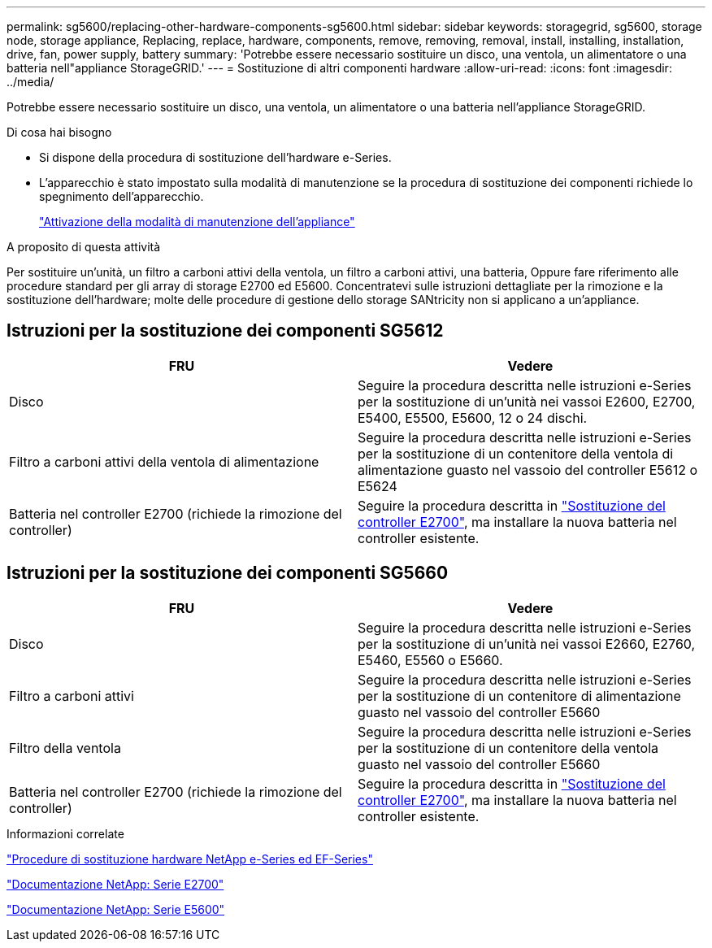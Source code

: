 ---
permalink: sg5600/replacing-other-hardware-components-sg5600.html 
sidebar: sidebar 
keywords: storagegrid, sg5600, storage node, storage appliance, Replacing, replace, hardware, components, remove, removing, removal, install, installing, installation, drive, fan, power supply, battery 
summary: 'Potrebbe essere necessario sostituire un disco, una ventola, un alimentatore o una batteria nell"appliance StorageGRID.' 
---
= Sostituzione di altri componenti hardware
:allow-uri-read: 
:icons: font
:imagesdir: ../media/


[role="lead"]
Potrebbe essere necessario sostituire un disco, una ventola, un alimentatore o una batteria nell'appliance StorageGRID.

.Di cosa hai bisogno
* Si dispone della procedura di sostituzione dell'hardware e-Series.
* L'apparecchio è stato impostato sulla modalità di manutenzione se la procedura di sostituzione dei componenti richiede lo spegnimento dell'apparecchio.
+
link:placing-appliance-into-maintenance-mode.html["Attivazione della modalità di manutenzione dell'appliance"]



.A proposito di questa attività
Per sostituire un'unità, un filtro a carboni attivi della ventola, un filtro a carboni attivi, una batteria, Oppure fare riferimento alle procedure standard per gli array di storage E2700 ed E5600. Concentratevi sulle istruzioni dettagliate per la rimozione e la sostituzione dell'hardware; molte delle procedure di gestione dello storage SANtricity non si applicano a un'appliance.



== Istruzioni per la sostituzione dei componenti SG5612

|===
| FRU | Vedere 


 a| 
Disco
 a| 
Seguire la procedura descritta nelle istruzioni e-Series per la sostituzione di un'unità nei vassoi E2600, E2700, E5400, E5500, E5600, 12 o 24 dischi.



 a| 
Filtro a carboni attivi della ventola di alimentazione
 a| 
Seguire la procedura descritta nelle istruzioni e-Series per la sostituzione di un contenitore della ventola di alimentazione guasto nel vassoio del controller E5612 o E5624



 a| 
Batteria nel controller E2700 (richiede la rimozione del controller)
 a| 
Seguire la procedura descritta in link:replacing-e2700-controller.html["Sostituzione del controller E2700"], ma installare la nuova batteria nel controller esistente.

|===


== Istruzioni per la sostituzione dei componenti SG5660

|===
| FRU | Vedere 


 a| 
Disco
 a| 
Seguire la procedura descritta nelle istruzioni e-Series per la sostituzione di un'unità nei vassoi E2660, E2760, E5460, E5560 o E5660.



 a| 
Filtro a carboni attivi
 a| 
Seguire la procedura descritta nelle istruzioni e-Series per la sostituzione di un contenitore di alimentazione guasto nel vassoio del controller E5660



 a| 
Filtro della ventola
 a| 
Seguire la procedura descritta nelle istruzioni e-Series per la sostituzione di un contenitore della ventola guasto nel vassoio del controller E5660



 a| 
Batteria nel controller E2700 (richiede la rimozione del controller)
 a| 
Seguire la procedura descritta in link:replacing-e2700-controller.html["Sostituzione del controller E2700"], ma installare la nuova batteria nel controller esistente.

|===
.Informazioni correlate
https://mysupport.netapp.com/info/web/ECMP11751516.html["Procedure di sostituzione hardware NetApp e-Series ed EF-Series"^]

http://mysupport.netapp.com/documentation/productlibrary/index.html?productID=61765["Documentazione NetApp: Serie E2700"^]

http://mysupport.netapp.com/documentation/productlibrary/index.html?productID=61893["Documentazione NetApp: Serie E5600"^]
